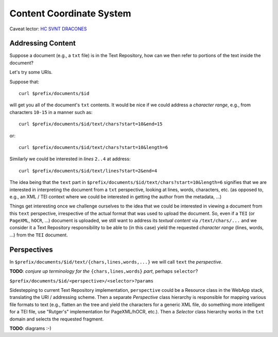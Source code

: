 .. |tr| replace:: Text Repository

Content Coordinate System
=========================

Caveat lector: `HC SVNT DRACONES`__

__ https://en.wikipedia.org/wiki/Here_be_dragons

Addressing Content
------------------

Suppose a document (e.g., a ``txt`` file) is in the |tr|, how can we then refer to portions of the text inside the document?

Let's try some URIs.

Suppose that::

  curl $prefix/documents/$id

will get you all of the document's ``txt`` contents. It would be nice if we could address a `character range`, e.g.,
from characters ``10-15`` in a manner such as::

  curl $prefix/documents/$id/text/chars?start=10&end=15

or::

  curl $prefix/documents/$id/text/chars?start=10&length=6

Similarly we could be interested in `lines` ``2..4`` at address::

 curl $prefix/documents/$id/text/lines?start=2&end=4

The idea being that the ``text`` part in ``$prefix/documents/$id/text/chars?start=10&length=6`` signifies that we
are interested in interpreting the document from a ``txt`` perspective, looking at lines, words, characters, etc.
(as opposed to, e.g., an XML / TEI context where we could be interested in getting the author from the metadata, ...)

Things get interesting once we challenge ourselves to the idea that we could be interested in
viewing a document from this ``text`` perspective, irrespective of the actual format that was used to upload
the document. So, even if a ``TEI`` (or ``PageXML``, ``hOCR``, ...) document is uploaded, we still want
to address its `textual content` via ``/text/chars/...`` and we consider it a |tr| responsibility to be
able to (in this case) yield the requested `character range` (lines, words, ...) from the ``TEI`` document.

Perspectives
------------

In ``$prefix/documents/$id/text/{chars,lines,words,...}`` we will call ``text`` the `perspective`.

**TODO**: `conjure up terminology for the` ``{chars,lines,words}`` `part`, perhaps ``selector``?

``$prefix/documents/$id/<perspective>/<selector>?params``

Sidestepping to current |tr| implementation, ``perspective`` could be a Resource class in the WebApp stack,
translating the URI / addressing scheme. Then a separate `Perspective` class hierarchy is responsible for mapping
various file formats to text (e.g., flatten an the tree and yield the characters for a generic XML file, do something
more intelligent for a TEI file, use "Rutger's" implementation for PageXML/hOCR, etc.). Then a `Selector` class
hierarchy works in the ``txt`` domain and selects the requested fragment.

**TODO**: diagrams :-)
